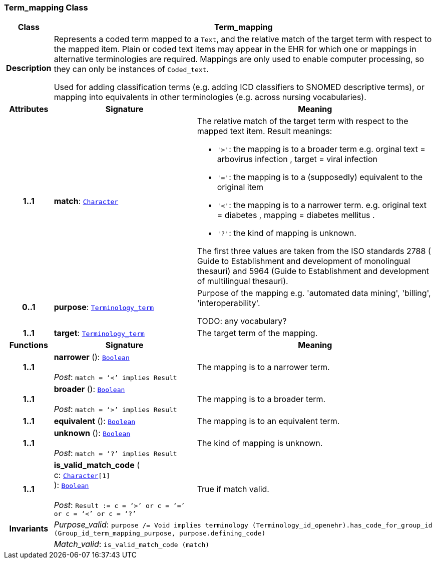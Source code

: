 === Term_mapping Class

[cols="^1,3,5"]
|===
h|*Class*
2+^h|*Term_mapping*

h|*Description*
2+a|Represents a coded term mapped to a `Text`, and the relative match of the target term with respect to the mapped item. Plain or coded text items may appear in the EHR for which one or mappings in alternative terminologies are required. Mappings are only used to enable computer processing, so they can only be instances of `Coded_text`.

Used for adding classification terms (e.g. adding ICD classifiers to SNOMED descriptive terms), or mapping into equivalents in other terminologies (e.g. across nursing vocabularies).

h|*Attributes*
^h|*Signature*
^h|*Meaning*

h|*1..1*
|*match*: `link:/releases/BASE/{base_release}/foundation_types.html#_character_class[Character^]`
a|The relative match of the target term with respect to the mapped text item. Result meanings:

* `'>'`: the mapping is to a broader term e.g. orginal text =  arbovirus infection , target =  viral infection
* `'='`: the mapping is to a (supposedly) equivalent to the original item
* `'<'`: the mapping is to a narrower term. e.g. original text =  diabetes , mapping =  diabetes mellitus .
* `'?'`: the kind of mapping is unknown.

The first three values are taken from the ISO standards 2788 ( Guide to Establishment and development of monolingual thesauri) and 5964 (Guide to Establishment and development of multilingual thesauri).

h|*0..1*
|*purpose*: `link:/releases/BASE/{base_release}/foundation_types.html#_terminology_term_class[Terminology_term^]`
a|Purpose of the mapping e.g. 'automated data mining', 'billing', 'interoperability'.

TODO: any vocabulary?

h|*1..1*
|*target*: `link:/releases/BASE/{base_release}/foundation_types.html#_terminology_term_class[Terminology_term^]`
a|The target term of the mapping.
h|*Functions*
^h|*Signature*
^h|*Meaning*

h|*1..1*
|*narrower* (): `link:/releases/BASE/{base_release}/foundation_types.html#_boolean_class[Boolean^]` +
 +
__Post__: `match = ‘<’ implies Result`
a|The mapping is to a narrower term.

h|*1..1*
|*broader* (): `link:/releases/BASE/{base_release}/foundation_types.html#_boolean_class[Boolean^]` +
 +
__Post__: `match = ‘>’ implies Result`
a|The mapping is to a broader term.

h|*1..1*
|*equivalent* (): `link:/releases/BASE/{base_release}/foundation_types.html#_boolean_class[Boolean^]`
a|The mapping is to an equivalent term.

h|*1..1*
|*unknown* (): `link:/releases/BASE/{base_release}/foundation_types.html#_boolean_class[Boolean^]` +
 +
__Post__: `match = ‘?’ implies Result`
a|The kind of mapping is unknown.

h|*1..1*
|*is_valid_match_code* ( +
c: `link:/releases/BASE/{base_release}/foundation_types.html#_character_class[Character^][1]` +
): `link:/releases/BASE/{base_release}/foundation_types.html#_boolean_class[Boolean^]` +
 +
__Post__: `Result := c = ‘>’ or c = ‘=’ or c = ‘<’ or c = ‘?’`
a|True if match valid.

h|*Invariants*
2+a|__Purpose_valid__: `purpose /= Void implies terminology (Terminology_id_openehr).has_code_for_group_id (Group_id_term_mapping_purpose, purpose.defining_code)`

h|
2+a|__Match_valid__: `is_valid_match_code (match)`
|===
